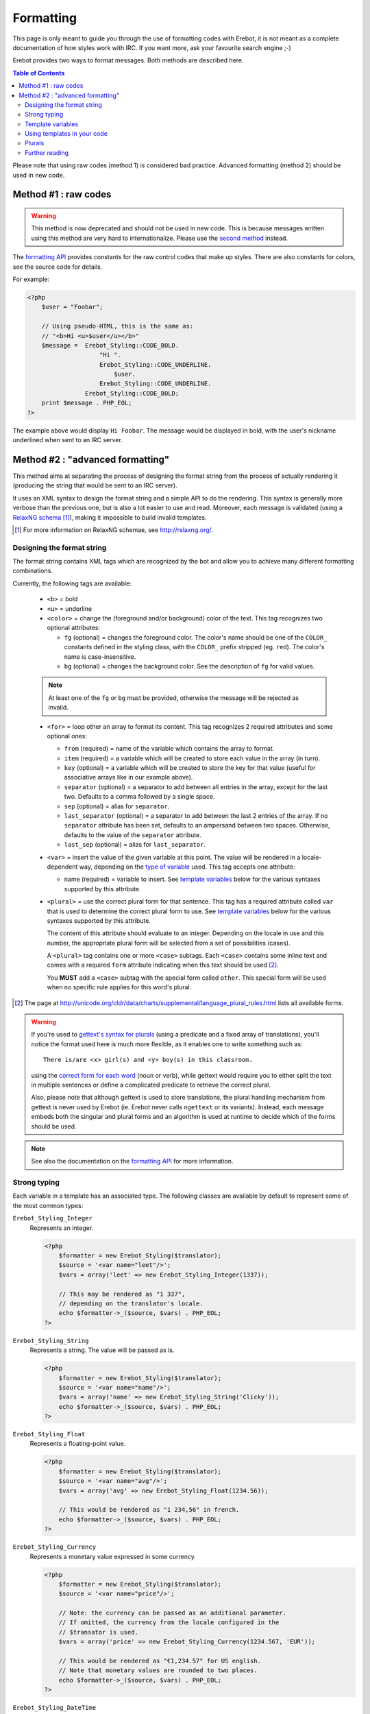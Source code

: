 Formatting
==========

This page is only meant to guide you through the use of formatting codes with
Erebot, it is not meant as a complete documentation of how styles work with IRC.
If you want more, ask your favourite search engine ;-)

Erebot provides two ways to format messages. Both methods are described here.

..  contents:: Table of Contents
    :local:

Please note that using raw codes (method 1) is considered bad practice.
Advanced formatting (method 2) should be used in new code.

Method #1 : raw codes
---------------------

..  Warning::
    This method is now deprecated and should not be used in new code.
    This is because messages written using this method are very hard
    to internationalize. Please use the `second method`_ instead.

The `formatting API`_ provides constants for the raw control codes that make up
styles. There are also constants for colors, see the source code for details.

For example:

..  sourcecode:: php

    <?php
        $user = "Foobar";

        // Using pseudo-HTML, this is the same as:
        // "<b>Hi <u>$user</u></b>"
        $message =  Erebot_Styling::CODE_BOLD.
                        "Hi ".
                        Erebot_Styling::CODE_UNDERLINE.
                            $user.
                        Erebot_Styling::CODE_UNDERLINE.
                    Erebot_Styling::CODE_BOLD;
        print $message . PHP_EOL;
    ?>

The example above would display ``Hi Foobar``. The message would be displayed
in bold, with the user's nickname underlined when sent to an IRC server.

..  _`second method`:

Method #2 : "advanced formatting"
---------------------------------

This method aims at separating the process of designing the format string
from the process of actually rendering it (producing the string that would
be sent to an IRC server).

It uses an XML syntax to design the format string and a simple API to do
the rendering. This syntax is generally more verbose than the previous one,
but is also a lot easier to use and read.
Moreover, each message is validated (using a `RelaxNG schema`_ [#]_),
making it impossible to build invalid templates.

..  [#] For more information on RelaxNG schemae, see http://relaxng.org/.


Designing the format string
~~~~~~~~~~~~~~~~~~~~~~~~~~~

The format string contains XML tags which are recognized by the bot
and allow you to achieve many different formatting combinations.

Currently, the following tags are available:

    * ``<b>`` = bold
    * ``<u>`` = underline
    * ``<color>`` = change the (foreground and/or background) color of the text.
      This tag recognizes two optional attributes:

      - ``fg`` (optional) = changes the foreground color. The color's name
        should be one of the ``COLOR_`` constants defined in the styling
        class, with the ``COLOR_`` prefix stripped (eg. ``red``).
        The color's name is case-insensitive.

      - ``bg`` (optional) = changes the background color.
        See the description of ``fg`` for valid values.

    ..  note::
        At least one of the ``fg`` or ``bg`` must be provided, otherwise
        the message will be rejected as invalid.

    * ``<for>`` = loop other an array to format its content.
      This tag recognizes 2 required attributes and some optional ones:

      - ``from`` (required) = name of the variable which contains the
        array to format.

      - ``item`` (required) = a variable which will be created to store
        each value in the array (in turn).

      - ``key`` (optional) = a variable which will be created to store
        the key for that value (useful for associative arrays like in
        our example above).

      - ``separator`` (optional) = a separator to add between all entries
        in the array, except for the last two. Defaults to a comma followed
        by a single space.
      - ``sep`` (optional) = alias for ``separator``.

      - ``last_separator`` (optional) = a separator to add between
        the last 2 entries of the array. If no ``separator`` attribute has
        been set, defaults to an ampersand between two spaces.
        Otherwise, defaults to the value of the ``separator`` attribute.
      - ``last_sep`` (optional) = alias for ``last_separator``.

    * ``<var>`` = insert the value of the given variable at this point.
      The value will be rendered in a locale-dependent way, depending on
      the `type of variable`_ used. This tag accepts one attribute:

      - name (required) = variable to insert. See `template variables`_
        below for the various syntaxes supported by this attribute.

    * ``<plural>`` = use the correct plural form for that sentence.
      This tag has a required attribute called ``var`` that is used to
      determine the correct plural form to use. See `template variables`_
      below for the various syntaxes supported by this attribute.

      The content of this attribute should evaluate to an integer.
      Depending on the locale in use and this number, the appropriate plural
      form will be selected from a set of possibilities (cases).

      A ``<plural>`` tag contains one or more ``<case>`` subtags.
      Each ``<case>`` contains some inline text and comes with a required
      ``form`` attribute indicating when this text should be used [#]_.

      You **MUST** add a ``<case>`` subtag with the special form called
      ``other``. This special form will be used when no specific rule
      applies for this word's plural.

..  [#] The page at http://unicode.org/cldr/data/charts/supplemental/language_plural_rules.html
    lists all available forms.

..  warning::
    If you're used to `gettext's syntax for plurals`_ (using a predicate
    and a fixed array of translations), you'll notice the format used here
    is much more flexible, as it enables one to write something such as::

        There is/are <x> girl(s) and <y> boy(s) in this classroom.

    using the `correct form for each word`_ (noun or verb), while gettext
    would require you to either split the text in multiple sentences
    or define a complicated predicate to retrieve the correct plural.

    Also, please note that although gettext is used to store translations,
    the plural handling mechanism from gettext is never used by Erebot
    (ie. Erebot never calls ``ngettext`` or its variants).
    Instead, each message embeds both the singular and plural forms
    and an algorithm is used at runtime to decide which of the forms
    should be used.

..  note::
    See also the documentation on the `formatting API`_ for more information.


..  _`type of variable`:

Strong typing
~~~~~~~~~~~~~

Each variable in a template has an associated type.
The following classes are available by default to represent some of the most
common types:

``Erebot_Styling_Integer``
    Represents an integer.

    ..  sourcecode:: php

        <?php
            $formatter = new Erebot_Styling($translator);
            $source = '<var name="leet"/>';
            $vars = array('leet' => new Erebot_Styling_Integer(1337));

            // This may be rendered as "1 337",
            // depending on the translator's locale.
            echo $formatter->_($source, $vars) . PHP_EOL;
        ?>

``Erebot_Styling_String``
    Represents a string. The value will be passed as is.

    ..  sourcecode:: php

        <?php
            $formatter = new Erebot_Styling($translator);
            $source = '<var name="name"/>';
            $vars = array('name' => new Erebot_Styling_String('Clicky'));
            echo $formatter->_($source, $vars) . PHP_EOL;
        ?>

``Erebot_Styling_Float``
    Represents a floating-point value.

    ..  sourcecode:: php

        <?php
            $formatter = new Erebot_Styling($translator);
            $source = '<var name="avg"/>';
            $vars = array('avg' => new Erebot_Styling_Float(1234.56));

            // This would be rendered as "1 234,56" in french.
            echo $formatter->_($source, $vars) . PHP_EOL;
        ?>

``Erebot_Styling_Currency``
    Represents a monetary value expressed in some currency.

    ..  sourcecode:: php

            <?php
                $formatter = new Erebot_Styling($translator);
                $source = '<var name="price"/>';

                // Note: the currency can be passed as an additional parameter.
                // If omitted, the currency from the locale configured in the
                // $transator is used.
                $vars = array('price' => new Erebot_Styling_Currency(1234.567, 'EUR'));

                // This would be rendered as "€1,234.57" for US english.
                // Note that monetary values are rounded to two places.
                echo $formatter->_($source, $vars) . PHP_EOL;
            ?>

``Erebot_Styling_DateTime``
    Represents a date and/or time.
    Some extra values (passed as additional parameters to this class)
    are necessary to represent such data. Thus, the arguments for this
    class' constructor are:

    *   ``$value``

        Either a `DateTime`_ object, an integer representing some
        Unix timestamp (seconds since Epoch, UTC) or an array using
        the same format as what is output by the `localtime()`_ PHP
        function.

        ..  note::
            `DateTime`_ objects are only supported since PHP 5.3.4,
            you should not rely on them in code intended to be backward
            compatible.

    *   ``$datetype``

        One of ``IntlDateFormatter::NONE``, ``IntlDateFormatter::FULL``,
        ``IntlDateFormatter::LONG``, ``IntlDateFormatter::MEDIUM`` or
        ``IntlDateFormatter::SHORT`` [#]_. This indicates how the date part
        of the value will be represented.

    *   ``$timetype``

        One of ``IntlDateFormatter::NONE``, ``IntlDateFormatter::FULL``,
        ``IntlDateFormatter::LONG``, ``IntlDateFormatter::MEDIUM`` or
        ``IntlDateFormatter::SHORT``. This indicates how the time part
        of the value will be represented.

    *   ``$timezone``

        A timezone identifier (such as "Europe/Paris"). This value is
        ignored when a Unix timestamp is passed as the ``$value``.

    ..  sourcecode:: php

        <?php
            $formatter = new Erebot_Styling($translator);
            $source = '<var name="now"/>';
            $vars = array(
                'now' => new Erebot_Styling_DateTime(
                    time(),
                    IntlDateFormatter::FULL,
                    IntlDateFormatter::FULL
                )
            );

            // In US English, this may be rendered like this:
            // "Wednesday, December 31, 1969 4:00:00 PM PT".
            echo $formatter->_($source, $vars) . PHP_EOL;
        ?>

    ..  [#] See http://php.net/class.intldateformatter.php for the meaning
        of each one of these constants.

``Erebot_Styling_Duration``
    Represents a duration in spelled out form, with a precision up to the
    seconds.

    ..  sourcecode:: php

        <?php
            $formatter = new Erebot_Styling($translator);
            $source = '<var name="duration"/>';
            $vars = array('duration' => new Erebot_Styling_Duration(1389722));

            // This would be rendered as:
            // "2 weeks, 2 days, 2 hours, 2 minutes, 2 seconds" in english.
            echo $formatter->_($source, $vars) . PHP_EOL;
        ?>

..  tip::
    If you need to represent a value without any modification, pass it
    as a string or wrap it in an instance of ``Erebot_Styling_String``.

..  note::

    For basic scalar types (integer, string or float), the API will wrap
    the value automatically for you using the appropriate class
    (``Erebot_Styling_Integer``, ``Erebot_Styling_String`` or
    ``Erebot_Styling_Float``, respectively).
    Arrays do not need to be wrapped in any class (but their values do!).

    You may change the default classes used to wrap scalar types for a
    specific template using the ``setClass()`` method, eg:

    ..  sourcecode:: php

        <?php
            $translator = new Erebot_I18n();
            $tpl = new Erebot_Styling($translator);

            // Change the classes used to wrap basic scalar types.
            $tpl->setClass('int',       'Custom_Int_Wrapper');
            $tpl->setClass('string',    'Custom_String_Wrapper');
            $tpl->setClass('float',     'Custom_Float_Wrapper');

            // Use $tpl as we'd normally do.
        ?>


..  _`template variables`:

Template variables
~~~~~~~~~~~~~~~~~~

When referencing a variable from a template using the ``<var name="..."/>``
or ``<plural var="..."/>`` tags, various syntaxes are available.

Hence, ``...`` may actually contain:

*   Actual variable passed to the template, eg. ``<var name="foo"/>``.

*   The sum or difference between two integer or floating-point values,
    eg. ``<var name="foo+bar"/>`` or ``<var name="foo-bar">``.
    Both types may be combined together (so, "foo" may refer to an integer,
    while "bar" refers to a floating-point value).

    You may use litteral integer or floating-point values as well,
    eg. ``<var name="years-18"/>`` or ``<var name="century+1"/>``.

    ..  tip::
        As a special bonus, you may also use the add operator (+) to append
        the values of one array to another using ``array_merge``. The original
        arrays are left intact when this feature is used.

    ..  warning::
        Any attempt to add or subtract values from incompatible types
        (eg. adding the value of an integer to a string) will result
        in an exception being thrown. In particular, subtracting one array
        from another is not supported yet.

    ..  warning::
        There is currently no plan to support the multiply (*) or divide (/)
        operators.

*   Parenthesized expressions, eg. ``<var name="totalCards-(nbCards+1)"/>``.

*   The number of elements in an array passed to the template, using the
    "count operator" (#), eg. ``<var name="#scores"/>``.

    ..  note::
        The count operator as higher precedence on the add/subtract operators,
        meaning that it is applied **before** any addition/substraction,
        unless parenthesis are used to override this.

    ..  warning::
        Use of the count operator on any other type may lead to
        unpredictable results.

*   Whitespace (spaces or tabs), eg. ``<var name="boys    +   girls"/>``.
    Such whitespace is ignored while processing the variable.

    ..  note::
        Due to limitations in the XML syntax, is it not possible to use
        newlines as whitespace.

*   Any combination of the previous syntaxes,
    eg. ``<var name=" # ( boys + girls ) "/>`` where ``boys`` and ``girls``
    both refer to arrays.

..  warning::
    Please keep in mind that variable names are case-sensitive.
    Any attempt to use an undefined variable in a template will
    result in an exception.


Using templates in your code
~~~~~~~~~~~~~~~~~~~~~~~~~~~~

Once the format string has been designed, you (as a programmer, not as
a designer) must add a few lines in your code in order to use it.

This is usually done with the following steps:

1.  Create an instance of `Erebot_Styling`_ by passing a translator object
    (an object implementing the `Erebot_Interface_I18n`_ interface) to its
    constructor.
    This is the creation step, where a formatter is created and bound to a
    translator.

2.  Prepare the values (either scalar types, objects implementing the
    `Erebot_Interface_Styling_Variable`_ interface or arrays made of
    scalar types/objects) that will be used in the template.
    This is the preparation step, where everything is setup for the final
    step.

    ..  note::
        Variable names may only contain alphanumeric characters or the
        underscore (_) and dot (.) characters.

    ..  warning::
        While designing the template, keep in mind that variable names
        are case-sensitive.

3.  Render the template (with ``$fmt->render()`` or ``$fmt->_()``) and use
    the result of that process in your code (eg. send it to an IRC channel).
    This is the rendering step.

    ..  sourcecode:: php

        <?php
            // The source for a template meant to display
            // the scores of each player in a fictitious game.
            $source =   '<b>Scores</b>: '.
                        '<for item="score" key="nick" from="scores" '.
                            'separator=", " last_separator=" &amp; ">'.
                            '<b>'.
                                '<u>'.
                                    '<color fg="green">'.
                                        '<var name="nick"/>'.
                                    '</color>'.
                                '</u>'.
                                ': <var name="score"/>'.
                            '</b>'.
                        '</for>';

            // Step 1:
            // Create a new translator and a new template from it.
            // By default, the locale for the translator is "en_US".
            $translator = new Erebot_I18n();
            $formatter  = new Erebot_Styling($translator);

            // Step 2:
            // Prepare some variables for the template.
            $vars = array(
                'scores' => array(
                    'Foo' => 42,
                    'Bar' => 23,
                    'Baz' => 16,
                    'Qux' => 15,
                    'Toto' => 8,
                    'Tata' => 4,
                ),
            );

            // Step 3:
            // Render the template with the given scores.
            //
            // This results in something like:
            // "Scores: Foo: 42, Bar: 23, Baz: 16, Qux: 15, Toto: 8 & Tata: 4"
            // with most of the words represented in bold
            // and the nicknames in green and underlined.
            //
            // Note: since we used "_()" to render the template,
            //       a translation is automatically selected (if available).
            echo $formatter->_($source, array('scores' => $scores)) . PHP_EOL;
        ?>

Here, ``$source`` has been split over many lines to make it easier to
figure out how the final message will look like. The template could actually
be written in a much more compact way.

You do not need to wrap your template (``$source``) in XML tags manually,
the bot already adds an enclosing tag automatically for you.

Also, the format string could be retrieved from anywhere:

* an array in a PHP script,
* an external process (eg. a database),
* a translation catalog (MO file),
* etc.

We prefer to have customizable format strings in a translation catalog,
as this gives more control to translators over the result and it is a format
they are used to working with.


.. _`correct form for each word`:

Plurals
~~~~~~~

Plurals are handled gracefully by Erebot using the ``<plural>`` and ``<case>``
tags.

Taking the sentence from earlier as an example::

    There is/are <x> girl(s) and <y> boy(s) in this classroom.

The equivalent as a template would be:

..  sourcecode:: php

    <?php

        $msg = 'There '.
                '<plural var="#(girls+boys)"/>'.
                    '<case form="one">is</case>'.
                    '<case form="other">are</case>'.
                '</plural> '.
                '<plural var="girls"/>'.
                    '<case form="one">one girl</case>'.
                    '<case form="other"><var name="girls"/> girls</case>'.
                '</plural> '.
                'and '.
                '<plural var="boys"/>'.
                    '<case form="one">one boy</case>'.
                    '<case form="other"><var name="boys"/> boys</case>'.
                '</plural> '.
                'in this classroom';

        $formatter = new Erebot_Styling(new Erebot_I18n());

        // Displays "There is one girl and 0 boys in this classroom".
        echo $formatter->_($msg, array('girls' => 1, 'boys' => 0)) . PHP_EOL;

        // Displays "There are 2 girls and one boy in this classroom".
        echo $formatter->_($msg, array('girls' => 2, 'boys' => 1)) . PHP_EOL;

        // Displays "There are one girl and 2 boys in this classroom".
        echo $formatter->_($msg, array('girls' => 1, 'boys' => 2)) . PHP_EOL;
    ?>

Notice how we represented the actual counts using either a spelled out form
("one girl" / "one boy") or an actual number ("2 girls" / "2 boys"), simply
by specifying different words for the different ``<cases>``.

You'll also notice that this string is electable for `Internationalization`_.
Translators have full control over the template used to render the sentence
and could easily adapt it to the plural rules used in their country.

..  note::
    There are often many different ways to represent the same message
    using templates. Here, we grouped words that were affected by the
    same variable together. Once again, **translators are the ones
    in charge** here. This is very important because they know better
    than you how the sentence should look like in their language.

Further reading
~~~~~~~~~~~~~~~

The documentation on the `formatting API`_ always reflects the latest features
implemented, while this page may sometime fall a little behind in what it
showcases (please `open a ticket`_ if you notice any discrepancy!).

..  _`formatting API`:
    https://buildbot.erebot.net/doc/api/Erebot/html/interfaceErebot__Interface__Styling.html
..  _`RelaxNG schema`:
    https://github.com/Erebot/Erebot/blob/master/data/styling.rng
..  _`Erebot_Styling`:
    https://buildbot.erebot.net/doc/api/Erebot/html/classErebot__Styling.html
..  _`Erebot_Interface_Styling_Variable`:
    https://buildbot.erebot.net/doc/api/Erebot/html/interfaceErebot__Interface__Styling__Variable.html
..  _`Erebot_Interface_I18n`:
    https://buildbot.erebot.net/doc/api/Erebot/html/interfaceErebot__Interface__I18n.html
..  _`Internationalization`:
    Internationalization.html
..  _`open a ticket`:
    https://github.com/Erebot/Erebot/issues/new
..  _`gettext's syntax for plurals`:
    http://www.gnu.org/s/hello/manual/gettext/Plural-forms.html
..  _`datetime`:
    http://php.net/class.datetime.php
..  _`localtime()`:
    http://php.net/function.localtime.php

.. vim: ts=4 et

